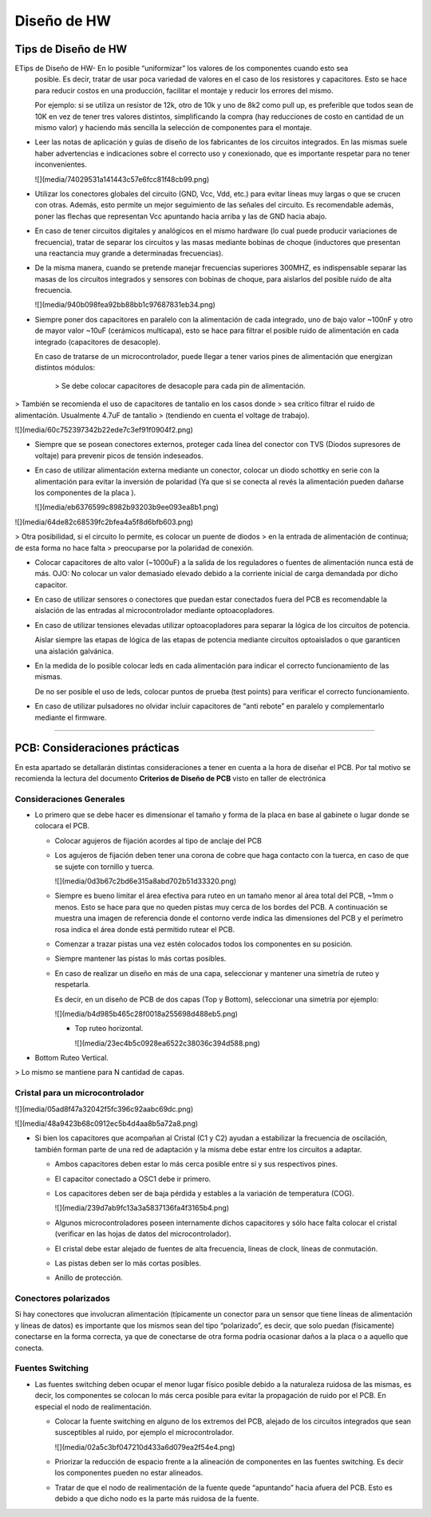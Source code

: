 ********
Diseño de HW
********


Tips de Diseño de HW
=====================

ETips de Diseño de HW-   En lo posible “uniformizar” los valores de los componentes cuando esto sea
    posible. Es decir, tratar de usar poca variedad de valores en el caso de los
    resistores y capacitores. Esto se hace para reducir costos en una
    producción, facilitar el montaje y reducir los errores del mismo.

    Por ejemplo: si se utiliza un resistor de 12k, otro de 10k y uno de 8k2 como
    pull up, es preferible que todos sean de 10K en vez de tener tres valores
    distintos, simplificando la compra (hay reducciones de costo en cantidad de
    un mismo valor) y haciendo más sencilla la selección de componentes para el
    montaje.

-   Leer las notas de aplicación y guías de diseño de los fabricantes de los
    circuitos integrados. En las mismas suele haber advertencias e indicaciones
    sobre el correcto uso y conexionado, que es importante respetar para no
    tener inconvenientes.

    ![](media/74029531a141443c57e6fcc81f48cb99.png)

-   Utilizar los conectores globales del circuito (GND, Vcc, Vdd, etc.) para
    evitar líneas muy largas o que se crucen con otras. Además, esto permite un
    mejor seguimiento de las señales del circuito. Es recomendable además, poner
    las flechas que representan Vcc apuntando hacia arriba y las de GND hacia
    abajo.

-   En caso de tener circuitos digitales y analógicos en el mismo hardware (lo
    cual puede producir variaciones de frecuencia), tratar de separar los
    circuitos y las masas mediante bobinas de choque (inductores que presentan
    una reactancia muy grande a determinadas frecuencias).

-   De la misma manera, cuando se pretende manejar frecuencias superiores
    300MHZ, es indispensable separar las masas de los circuitos integrados y
    sensores con bobinas de choque, para aislarlos del posible ruido de alta
    frecuencia.

    ![](media/940b098fea92bb88bb1c97687831eb34.png)

-   Siempre poner dos capacitores en paralelo con la alimentación de cada
    integrado, uno de bajo valor \~100nF y otro de mayor valor \~10uF (cerámicos
    multicapa), esto se hace para filtrar el posible ruido de alimentación en
    cada integrado (capacitores de desacople).

    En caso de tratarse de un microcontrolador, puede llegar a tener varios
    pines de alimentación que energizan distintos módulos:
	
	
	
	
	>   Se debe colocar capacitores de desacople para cada pin de alimentación.
>   También se recomienda el uso de capacitores de tantalio en los casos donde
>   sea crítico filtrar el ruido de alimentación. Usualmente 4.7uF de tantalio
>   (tendiendo en cuenta el voltage de trabajo).

![](media/60c752397342b22ede7c3ef91f0904f2.png)

-   Siempre que se posean conectores externos, proteger cada línea del conector
    con TVS (Diodos supresores de voltaje) para prevenir picos de tensión
    indeseados.

-   En caso de utilizar alimentación externa mediante un conector, colocar un
    diodo schottky en serie con la alimentación para evitar la inversión de
    polaridad (Ya que si se conecta al revés la alimentación pueden dañarse los
    componentes de la placa ).

    ![](media/eb6376599c8982b93203b9ee093ea8b1.png)

![](media/64de82c68539fc2bfea4a5f8d6bfb603.png)

>   Otra posibilidad, si el circuito lo permite, es colocar un puente de diodos
>   en la entrada de alimentación de continua; de esta forma no hace falta
>   preocuparse por la polaridad de conexión.

-   Colocar capacitores de alto valor (\~1000uF) a la salida de los reguladores
    o fuentes de alimentación nunca está de más. OJO: No colocar un valor
    demasiado elevado debido a la corriente inicial de carga demandada por dicho
    capacitor.

-   En caso de utilizar sensores o conectores que puedan estar conectados fuera
    del PCB es recomendable la aislación de las entradas al microcontrolador
    mediante optoacopladores.

-   En caso de utilizar tensiones elevadas utilizar optoacopladores para separar
    la lógica de los circuitos de potencia.

    Aislar siempre las etapas de lógica de las etapas de potencia mediante
    circuitos optoaislados o que garanticen una aislación galvánica.

-   En la medida de lo posible colocar leds en cada alimentación para indicar el
    correcto funcionamiento de las mismas.

    De no ser posible el uso de leds, colocar puntos de prueba (test points)
    para verificar el correcto funcionamiento.

-   En caso de utilizar pulsadores no olvidar incluir capacitores de “anti
    rebote” en paralelo y complementarlo mediante el firmware.



---------------------------------------------------------------------------------------------------

PCB: Consideraciones prácticas
==============================

En esta apartado se detallarán distintas consideraciones a tener en cuenta a la
hora de diseñar el PCB. Por tal motivo se recomienda la lectura del documento
**Criterios de Diseño de PCB** visto en taller de electrónica


Consideraciones Generales
--------------------
-   Lo primero que se debe hacer es dimensionar el tamaño y forma de la placa en
    base al gabinete o lugar donde se colocara el PCB.

    -   Colocar agujeros de fijación acordes al tipo de anclaje del PCB

    -   Los agujeros de fijación deben tener una corona de cobre que haga
        contacto con la tuerca, en caso de que se sujete con tornillo y tuerca.

        ![](media/0d3b67c2bd6e315a8abd702b51d33320.png)

    -   Siempre es bueno limitar el área efectiva para ruteo en un tamaño menor
        al área total del PCB, \~1mm o menos. Esto se hace para que no queden
        pistas muy cerca de los bordes del PCB. A continuación se muestra una
        imagen de referencia donde el contorno verde indica las dimensiones del
        PCB y el perímetro rosa indica el área donde está permitido rutear el
        PCB.

    -   Comenzar a trazar pistas una vez estén colocados todos los componentes
        en su posición.

    -   Siempre mantener las pistas lo más cortas posibles.

    -   En caso de realizar un diseño en más de una capa, seleccionar y mantener
        una simetría de ruteo y respetarla.

        Es decir, en un diseño de PCB de dos capas (Top y Bottom), seleccionar
        una simetría por ejemplo:

        ![](media/b4d985b465c28f0018a255698d488eb5.png)

        -   Top ruteo horizontal.

            ![](media/23ec4b5c0928ea6522c38036c394d588.png)

-   Bottom Ruteo Vertical.

>   Lo mismo se mantiene para N cantidad de capas.







Cristal para un microcontrolador
-----------------------
![](media/05ad8f47a32042f5fc396c92aabc69dc.png)

![](media/48a9423b68c0912ec5b4d4aa8b5a72a8.png)

-   Si bien los capacitores que acompañan al Cristal (C1 y C2) ayudan a
    estabilizar la frecuencia de oscilación, también forman parte de una red de
    adaptación y la misma debe estar entre los circuitos a adaptar.

    -   Ambos capacitores deben estar lo más cerca posible entre sí y sus
        respectivos pines.

    -   El capacitor conectado a OSC1 debe ir primero.

    -   Los capacitores deben ser de baja pérdida y estables a la variación de
        temperatura (COG).

        ![](media/239d7ab9fc13a3a5837136fa4f3165b4.png)

    -   Algunos microcontroladores poseen internamente dichos capacitores y sólo
        hace falta colocar el cristal (verificar en las hojas de datos del
        microcontrolador).

    -   El cristal debe estar alejado de fuentes de alta frecuencia, líneas de
        clock, líneas de conmutación.

    -   Las pistas deben ser lo más cortas posibles.

    -   Anillo de protección.


Conectores polarizados
-----------------
Si hay conectores que involucran alimentación (típicamente un conector para un
sensor que tiene líneas de alimentación y líneas de datos) es importante que los
mismos sean del tipo “polarizado”, es decir, que solo puedan (físicamente)
conectarse en la forma correcta, ya que de conectarse de otra forma podría
ocasionar daños a la placa o a aquello que conecta.


Fuentes Switching
-----------------
-   Las fuentes switching deben ocupar el menor lugar físico posible debido a la
    naturaleza ruidosa de las mismas, es decir, los componentes se colocan lo
    más cerca posible para evitar la propagación de ruido por el PCB. En
    especial el nodo de realimentación.

    -   Colocar la fuente switching en alguno de los extremos del PCB, alejado
        de los circuitos integrados que sean susceptibles al ruido, por ejemplo
        el microcontrolador.

        ![](media/02a5c3bf047210d433a6d079ea2f54e4.png)

    -   Priorizar la reducción de espacio frente a la alineación de componentes
        en las fuentes switching. Es decir los componentes pueden no estar
        alineados.

    -   Tratar de que el nodo de realimentación de la fuente quede “apuntando”
        hacia afuera del PCB. Esto es debido a que dicho nodo es la parte más
        ruidosa de la fuente.
